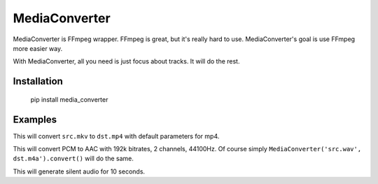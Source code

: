 MediaConverter
==============

MediaConverter is FFmpeg wrapper. FFmpeg is great, but it's really hard to use. MediaConverter's goal is use FFmpeg more easier way.

With MediaConverter, all you need is just focus about tracks. It will do the rest.

Installation
------------

    pip install media_converter

Examples
--------

.. code-block:: python
   >>> from media_converter import MediaConverter
   >>> MediaConverter('src.mkv', 'dst.mp4').convert()

This will convert ``src.mkv`` to ``dst.mp4`` with default parameters for mp4.


.. code-block:: python
   >>> from media_converter import MediaConverter
   >>> from media_converter.tracks import AudioTrack
   >>> MediaConverter(AudioTrack('src.wav', codecs.AAC('192k', 2, 44100)), 'dst.m4a').convert()

This will convert PCM to AAC with 192k bitrates, 2 channels, 44100Hz. Of course simply ``MediaConverter('src.wav', dst.m4a').convert()`` will do the same.


.. code-block:: python
   >>> from media_converter import MediaConverter
   >>> MediaConverter([AudioTrack(None, codecs.AAC('256k', 2, 48000))], 'dst.m4a').convert(duration=10)

This will generate silent audio for 10 seconds.


.. code-block:: python
   >>> from media_converter import MediaConverter, codecs
   >>> from media_converter.tracks import VideoTrack, AudioTrack
   >>>
   >>> MediaConverter([VideoTrack('src.mp4', codecs.MPEG2('3000k', '16:9', '23.97')),
   ...                 AudioTrack('src.mp4', codecs.AAC('256k', 2, 44100))],
   ...                 'dst.mkv').convert()


.. code-block:: python
   >>> from media_converter import MediaConverter, codecs
   >>> from media_converter.tracks import VideoTrack, AudioTrack
   >>> from media_converter.streams import VideoOutstream
   >>>
   >>> vos = VideoOutstream('src.mp4').scale(height=480)
   >>> MediaConverter([VideoTrack(vos, codecs.MPEG2('3000k', '16:9', '23.97')),
   ...                 AudioTrack('src.mp4', codecs.AAC('256k', 2, 44100))], 'dst.mkv').convert()
